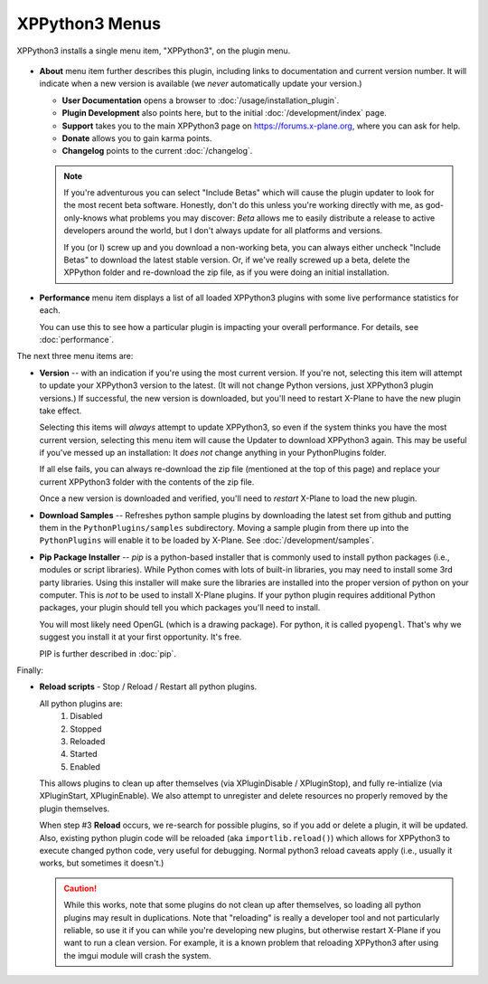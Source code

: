 XPPython3 Menus
===============

XPPython3 installs a single menu item, "XPPython3", on the plugin menu.

   .. image:: /images/xppython3menu.png

* **About** menu item further describes this plugin, including links to documentation
  and current version number. It will indicate when a new version is available (we *never* automatically
  update your version.)

  .. image:: /images/about.png

  * **User Documentation** opens a browser to :doc:`/usage/installation_plugin`.

  * **Plugin Development** also points here, but to the initial :doc:`/development/index` page.

  * **Support** takes you to the main XPPython3 page on https://forums.x-plane.org, where you can ask for help.

  * **Donate** allows you to gain karma points.

  * **Changelog** points to the current :doc:`/changelog`.

  .. Note:: If you're adventurous you can select "Include Betas" which will cause the plugin updater to look for
     the most recent beta software. Honestly, don't do this unless you're working directly with me, as
     god-only-knows what problems you may discover: *Beta* allows me to easily distribute a release to active
     developers around the world, but I don't always update for all platforms and versions.

     If you (or I) screw up and you download a non-working beta, you can always either uncheck "Include Betas"
     to download the latest stable version. Or, if we've really screwed up a beta, delete the XPPython folder and
     re-download the zip file, as if you were doing an initial installation.


* **Performance** menu item displays a list of all loaded XPPython3 plugins with some live performance statistics for each.

  .. image:: /images/perf.png
             
  You can use this to see how a particular plugin is impacting your overall performance. For details, see :doc:`performance`.


The next three menu items are:

* **Version** -- with an indication if you're using the most current version. If you're not,
  selecting this item will attempt to update your XPPython3 version to the latest.
  (It will not change Python versions, just XPPython3 plugin versions.) If successful, the new version
  is downloaded, but you'll need to restart X-Plane to have the new plugin take effect.

  Selecting this items will *always* attempt to update XPPython3, so even if the system thinks you have
  the most current version, selecting this menu item will cause the Updater to download XPPython3 again.
  This may be useful if you've messed up an installation: It *does not* change anything in your PythonPlugins
  folder.

  If all else fails, you can always re-download the zip file (mentioned at the top of this page) and replace
  your current XPPython3 folder with the contents of the zip file.

  Once a new version is downloaded and verified, you'll need to *restart* X-Plane to load the new plugin.
  
* **Download Samples** -- Refreshes python sample plugins by downloading the latest set from github and
  putting them in the ``PythonPlugins/samples`` subdirectory. Moving a sample plugin from there up into
  the ``PythonPlugins`` will enable it to be loaded by X-Plane. See :doc:`/development/samples`.
  
* **Pip Package Installer** -- *pip* is a python-based installer that is commonly used to install
  python packages (i.e., modules or script libraries). While Python comes with lots of built-in libraries,
  you may need to install some 3rd party libraries. Using this installer will make sure the
  libraries are installed into the proper version of python on your computer. This is *not* to be used
  to install X-Plane plugins. If your python plugin requires additional Python packages, your plugin should
  tell you which packages you'll need to install.

  You will most likely need OpenGL (which is a drawing package). For python, it is called ``pyopengl``. That's
  why we suggest you install it at your first opportunity. It's free.

  PIP is further described in :doc:`pip`.

Finally:

* **Reload scripts** - Stop / Reload / Restart all python plugins.

  All python plugins are:
    1) Disabled
    2) Stopped
    3) Reloaded
    4) Started
    5) Enabled

  This allows plugins to clean up after themselves (via XPluginDisable / XPluginStop), and fully re-intialize (via
  XPluginStart, XPluginEnable). We also attempt to unregister and delete resources no properly removed by the plugin
  themselves.
  
  When step #3 **Reload** occurs, we re-search for possible plugins, so if you add or delete
  a plugin, it will be updated. Also, existing python plugin code will be reloaded (aka ``importlib.reload()``)
  which allows for XPPython3 to execute changed python code, very useful for debugging. Normal python3 reload
  caveats apply (i.e., usually it works, but sometimes it doesn't.)
  
  .. Caution:: While this works, note that some
    plugins do not clean up after themselves, so loading all python plugins may result in duplications. Note
    that "reloading" is really a developer tool and not particularly reliable, so use it if you can while
    you're developing new plugins, but otherwise restart X-Plane if you want to run a clean version. For example,
    it is a known problem that reloading XPPython3 after using the imgui module will crash the system.

